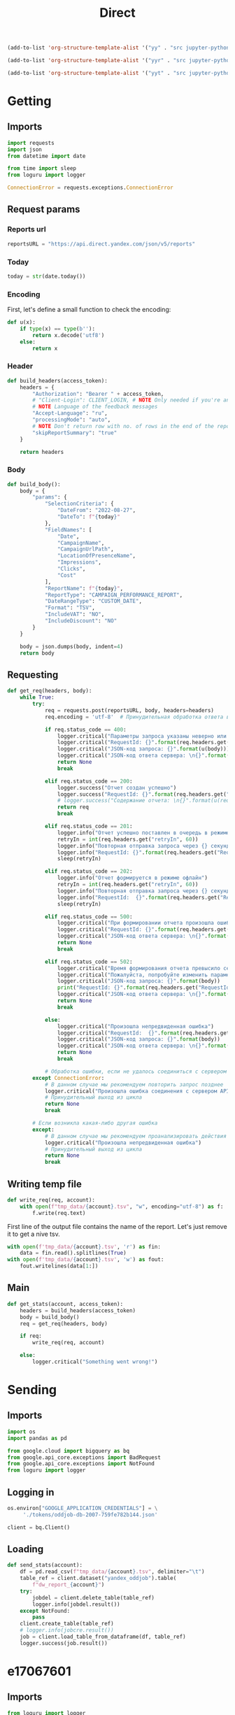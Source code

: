 #+title: Direct

#+begin_src emacs-lisp :results none
(add-to-list 'org-structure-template-alist '("yy" . "src jupyter-python :session localhost :kernel yandex"))

(add-to-list 'org-structure-template-alist '("yyr" . "src jupyter-python :session localhost :kernel yandex :results none"))

(add-to-list 'org-structure-template-alist '("yyt" . "src jupyter-python :session localhost :kernel yandex :results none :tangle etl.py"))
#+end_src

* Getting
** Imports

#+begin_src jupyter-python :session localhost :kernel yandex :results none :tangle direct.py
import requests
import json
from datetime import date

from time import sleep
from loguru import logger

ConnectionError = requests.exceptions.ConnectionError
#+end_src

** Request params
*** Reports url

#+begin_src jupyter-python :session localhost :kernel yandex :results none :tangle direct.py
reportsURL = "https://api.direct.yandex.com/json/v5/reports"
#+end_src

*** Today

#+begin_src jupyter-python :session localhost :kernel yandex :results none :tangle direct.py
today = str(date.today())
#+end_src

*** Encoding

First, let's define a small function to check the encoding:

#+begin_src jupyter-python :session localhost :kernel yandex :results none :tangle direct.py
def u(x):
    if type(x) == type(b''):
        return x.decode('utf8')
    else:
        return x
#+end_src

*** Header

#+begin_src jupyter-python :session localhost :kernel yandex :results none :tangle direct.py
def build_headers(access_token):
    headers = {
        "Authorization": "Bearer " + access_token,
        # "Client-Login": CLIENT_LOGIN, # NOTE Only needed if you're an agency
        # NOTE Language of the feedback messages
        "Accept-Language": "ru",
        "processingMode": "auto",
        # NOTE Don't return row with no. of rows in the end of the report
        "skipReportSummary": "true"
    }

    return headers
#+end_src

*** Body

#+begin_src jupyter-python :session localhost :kernel yandex :results none  :tangle direct.py
def build_body():
    body = {
        "params": {
            "SelectionCriteria": {
                "DateFrom": "2022-08-27",
                "DateTo": f"{today}" 
            },
            "FieldNames": [
                "Date",
                "CampaignName",
                "CampaignUrlPath",
                "LocationOfPresenceName",
                "Impressions",
                "Clicks",
                "Cost"
            ],
            "ReportName": f"{today}",
            "ReportType": "CAMPAIGN_PERFORMANCE_REPORT",
            "DateRangeType": "CUSTOM_DATE",
            "Format": "TSV",
            "IncludeVAT": "NO",
            "IncludeDiscount": "NO"
        }
    }

    body = json.dumps(body, indent=4)
    return body
#+end_src

** Requesting

#+begin_src jupyter-python :session localhost :kernel yandex :results none :tangle direct.py
def get_req(headers, body):
    while True:
        try:
            req = requests.post(reportsURL, body, headers=headers)
            req.encoding = 'utf-8'  # Принудительная обработка ответа в кодировке UTF-8

            if req.status_code == 400:
                logger.critical("Параметры запроса указаны неверно или достигнут лимит отчетов в очереди")
                logger.critical("RequestId: {}".format(req.headers.get("RequestId", False)))
                logger.critical("JSON-код запроса: {}".format(u(body)))
                logger.critical("JSON-код ответа сервера: \n{}".format(u(req.json())))
                return None
                break

            elif req.status_code == 200:
                logger.success("Отчет создан успешно")
                logger.success("RequestId: {}".format(req.headers.get("RequestId", False)))
                # logger.success("Содержание отчета: \n{}".format(u(req.text)))
                return req
                break

            elif req.status_code == 201:
                logger.info("Отчет успешно поставлен в очередь в режиме офлайн")
                retryIn = int(req.headers.get("retryIn", 60))
                logger.info("Повторная отправка запроса через {} секунд".format(retryIn))
                logger.info("RequestId: {}".format(req.headers.get("RequestId", False)))
                sleep(retryIn)

            elif req.status_code == 202:
                logger.info("Отчет формируется в режиме офлайн")
                retryIn = int(req.headers.get("retryIn", 60))
                logger.info("Повторная отправка запроса через {} секунд".format(retryIn))
                logger.info("RequestId:  {}".format(req.headers.get("RequestId", False)))
                sleep(retryIn)

            elif req.status_code == 500:
                logger.critical("При формировании отчета произошла ошибка. Пожалуйста, попробуйте повторить запрос позднее")
                logger.critical("RequestId: {}".format(req.headers.get("RequestId", False)))
                logger.critical("JSON-код ответа сервера: \n{}".format(u(req.json())))
                return None
                break

            elif req.status_code == 502:
                logger.critical("Время формирования отчета превысило серверное ограничение.")
                logger.critical("Пожалуйста, попробуйте изменить параметры запроса - уменьшить период и количество запрашиваемых данных.")
                logger.critical("JSON-код запроса: {}".format(body))
                print("RequestId: {}".format(req.headers.get("RequestId", False)))
                logger.critical("JSON-код ответа сервера: \n{}".format(u(req.json())))
                return None
                break

            else:
                logger.critical("Произошла непредвиденная ошибка")
                logger.critical("RequestId:  {}".format(req.headers.get("RequestId", False)))
                logger.critical("JSON-код запроса: {}".format(body))
                logger.critical("JSON-код ответа сервера: \n{}".format(u(req.json())))
                return None
                break

            # Обработка ошибки, если не удалось соединиться с сервером API Директа
        except ConnectionError:
            # В данном случае мы рекомендуем повторить запрос позднее
            logger.critical("Произошла ошибка соединения с сервером API")
            # Принудительный выход из цикла
            return None
            break

        # Если возникла какая-либо другая ошибка
        except:
            # В данном случае мы рекомендуем проанализировать действия приложения
            logger.critical("Произошла непредвиденная ошибка")
            # Принудительный выход из цикла
            return None
            break
#+end_src

** Writing temp file
#+begin_src jupyter-python :session localhost :kernel yandex :tangle direct.py :results none
def write_req(req, account):
    with open(f"tmp_data/{account}.tsv", "w", encoding="utf-8") as f:
        f.write(req.text)
#+end_src

First line of the output file contains the name of the report.
Let's just remove it to get a nive tsv.
#+begin_src jupyter-python :session localhost :kernel yandex :results none :tangle direct.py
    with open(f'tmp_data/{account}.tsv', 'r') as fin:
        data = fin.read().splitlines(True)
    with open(f'tmp_data/{account}.tsv', 'w') as fout:
        fout.writelines(data[1:])
#+end_src

** Main
#+begin_src jupyter-python :session localhost :kernel yandex :results none :tangle direct.py
def get_stats(account, access_token):
    headers = build_headers(access_token)
    body = build_body()
    req = get_req(headers, body)

    if req:
        write_req(req, account)

    else:
        logger.critical("Something went wrong!")

#+end_src

* Sending
** Imports
#+begin_src jupyter-python :session localhost :kernel yandex :results none :tangle sender.py
import os
import pandas as pd

from google.cloud import bigquery as bq
from google.api_core.exceptions import BadRequest
from google.api_core.exceptions import NotFound
from loguru import logger
#+end_src

** Logging in
#+begin_src jupyter-python :session localhost :kernel yandex :results none :tangle sender.py
os.environ["GOOGLE_APPLICATION_CREDENTIALS"] = \
     './tokens/oddjob-db-2007-759fe782b144.json'
#+end_src

#+begin_src jupyter-python :session localhost :kernel yandex :results none :tangle sender.py
client = bq.Client()
#+end_src

** Loading
#+begin_src jupyter-python :session localhost :kernel yandex :results none :tangle sender.py
def send_stats(account):
    df = pd.read_csv(f"tmp_data/{account}.tsv", delimiter="\t")
    table_ref = client.dataset("yandex_oddjob").table(
        f"dw_report_{account}")
    try:
        jobdel = client.delete_table(table_ref)
        logger.info(jobdel.result())
    except NotFound:
        pass
    client.create_table(table_ref)
    # logger.info(jobcre.result())
    job = client.load_table_from_dataframe(df, table_ref)
    logger.success(job.result())
#+end_src

#+RESULTS:
: LoadJob<project=oddjob-db-2007, location=US, id=72613168-1a86-487e-af3e-da73cdb2a653>

* e17067601
** Imports
#+begin_src jupyter-python :session localhost :kernel yandex :results none :tangle e17067601.py
from loguru import logger
from setup import e17067601_TOKEN
from direct import get_stats
from sender import send_stats
#+end_src

** Acc
#+begin_src jupyter-python :session localhost :kernel yandex :results none :tangle e17067601.py
ACC = "e17067601"
#+end_src

** Logging
#+begin_src jupyter-python :session localhost :kernel yandex :results none :tangle e17067601.py
logger.add(f"logs/{ACC}.log", level="DEBUG")
#+end_src

** Main
#+begin_src jupyter-python :session localhost :kernel yandex :results none :tangle e17067601.py
get_stats(ACC, e17067601_TOKEN)
send_stats(ACC)
#+end_src

* 17154444
** Imports
#+begin_src jupyter-python :session localhost :kernel yandex :results none :tangle e17154444.py
from loguru import logger
from setup import e17154444_TOKEN
from direct import get_stats
from sender import send_stats
#+end_src

** Acc
#+begin_src jupyter-python :session localhost :kernel yandex :results none :tangle e17154444.py
ACC = "e17154444"
#+end_src

** Logging
#+begin_src jupyter-python :session localhost :kernel yandex :results none :tangle e17154444.py
logger.add(f"logs/{ACC}.log", level="DEBUG")
#+end_src

** Main
#+begin_src jupyter-python :session localhost :kernel yandex :results none :tangle e17154444.py
get_stats(ACC, e17154444_TOKEN)
send_stats(ACC)
#+end_src
